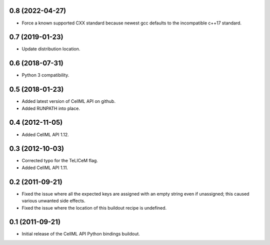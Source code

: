 0.8 (2022-04-27)
================

- Force a known supported CXX standard because newest gcc defaults to
  the incompatible c++17 standard.

0.7 (2019-01-23)
================

- Update distribution location.

0.6 (2018-07-31)
================

- Python 3 compatibility.

0.5 (2018-01-23)
================

- Added latest version of CellML API on github.
- Added RUNPATH into place.

0.4 (2012-11-05)
================

- Added CellML API 1.12.

0.3 (2012-10-03)
================

- Corrected typo for the TeLICeM flag.
- Added CellML API 1.11.

0.2 (2011-09-21)
================

- Fixed the issue where all the expected keys are assigned with an
  empty string even if unassigned; this caused various unwanted side
  effects.
- Fixed the issue where the location of this buildout recipe is 
  undefined.


0.1 (2011-09-21)
================

- Initial release of the CellML API Python bindings buildout.


